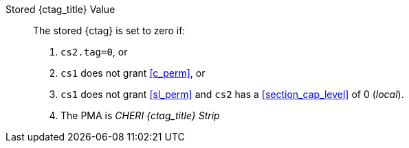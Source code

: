 Stored {ctag_title} Value::
+
The stored {ctag} is set to zero if:
+
. `cs2.tag=0`, or
. `cs1` does not grant <<c_perm>>, or
. `cs1` does not grant <<sl_perm>> and `cs2` has a <<section_cap_level>> of 0 (_local_).
. The PMA is _CHERI {ctag_title} Strip_
